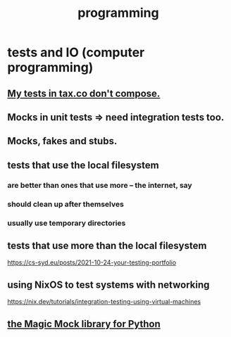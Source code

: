 :PROPERTIES:
:ID:       f1a8ec6a-605b-4e34-84ee-9912be516dd8
:END:
#+title: programming
* tests and IO (computer programming)
  :PROPERTIES:
  :ID:       cd0542f8-36de-4f9c-a6a5-2107fa041762
  :END:
** [[id:33e6fa69-2fb8-40d4-8037-cbcf19d552b4][My tests in tax.co don't compose.]]
** Mocks in unit tests => need integration tests too.
** Mocks, fakes and stubs.
** tests that use the local filesystem
*** are better than ones that use more -- the internet, say
*** should clean up after themselves
*** usually use temporary directories
** tests that use more than the local filesystem
   https://cs-syd.eu/posts/2021-10-24-your-testing-portfolio
** using NixOS to test systems with networking
   https://nix.dev/tutorials/integration-testing-using-virtual-machines
** [[id:3994c66b-b37c-4450-8314-07f98a6c2d7c][the Magic Mock library for Python]]
